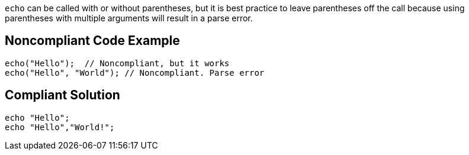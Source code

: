 ``++echo++`` can be called with or without parentheses, but it is best practice to leave parentheses off the call because using parentheses with multiple arguments will result in a parse error.


== Noncompliant Code Example

----
echo("Hello");  // Noncompliant, but it works
echo("Hello", "World"); // Noncompliant. Parse error
----


== Compliant Solution

----
echo "Hello";
echo "Hello","World!";
----

